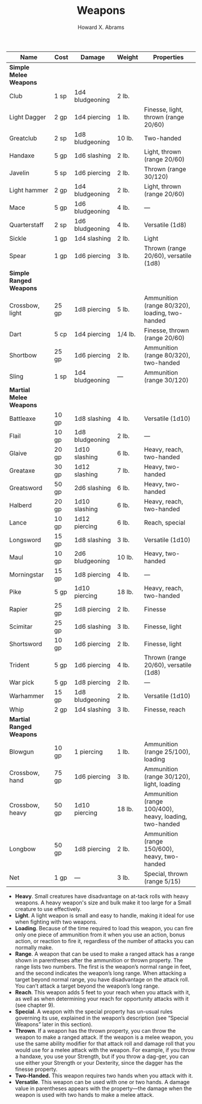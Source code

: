 #+TITLE:  Weapons
#+AUTHOR: Howard X. Abrams
#+EMAIL:  howard.abrams@gmail.com
#+FILETAGS: :rpg:5e:dm-screen:

 | Name                     | Cost  | Damage          | Weight  | Properties                                             |
 |--------------------------+-------+-----------------+---------+--------------------------------------------------------|
 | *Simple Melee Weapons*     |       |                 |         |                                                        |
 |   Club                   | 1 sp  | 1d4 bludgeoning | 2 lb.   |                                                        |
 |   Light Dagger           | 2 gp  | 1d4 piercing    | 1 lb.   | Finesse, light, thrown (range 20/60)                   |
 |   Greatclub              | 2 sp  | 1d8 bludgeoning | 10 lb.  | Two-handed                                             |
 |   Handaxe                | 5 gp  | 1d6 slashing    | 2 lb.   | Light, thrown (range 20/60)                            |
 |   Javelin                | 5 sp  | 1d6 piercing    | 2 lb.   | Thrown (range 30/120)                                  |
 |   Light hammer           | 2 gp  | 1d4 bludgeoning | 2 lb.   | Light, thrown (range 20/60)                            |
 |   Mace                   | 5 gp  | 1d6 bludgeoning | 4 lb.   | —                                                      |
 |   Quarterstaff           | 2 sp  | 1d6 bludgeoning | 4 lb.   | Versatile (1d8)                                        |
 |   Sickle                 | 1 gp  | 1d4 slashing    | 2 lb.   | Light                                                  |
 |   Spear                  | 1 gp  | 1d6 piercing    | 3 lb.   | Thrown (range 20/60), versatile (1d8)                  |
 | *Simple Ranged Weapons*    |       |                 |         |                                                        |
 |   Crossbow, light        | 25 gp | 1d8 piercing    | 5 lb.   | Ammunition (range 80/320), loading, two-handed         |
 |   Dart                   | 5 cp  | 1d4 piercing    | 1/4 lb. | Finesse, thrown (range 20/60)                          |
 |   Shortbow               | 25 gp | 1d6 piercing    | 2 lb.   | Ammunition (range 80/320), two-handed                  |
 |   Sling                  | 1 sp  | 1d4 bludgeoning | —       | Ammunition (range 30/120)                              |
 | *Martial Melee Weapons*    |       |                 |         |                                                        |
 |   Battleaxe              | 10 gp | 1d8 slashing    | 4 lb.   | Versatile (1d10)                                       |
 |   Flail                  | 10 gp | 1d8 bludgeoning | 2 lb.   | —                                                      |
 |   Glaive                 | 20 gp | 1d10 slashing   | 6 lb.   | Heavy, reach, two-handed                               |
 |   Greataxe               | 30 gp | 1d12 slashing   | 7 lb.   | Heavy, two-handed                                      |
 |   Greatsword             | 50 gp | 2d6 slashing    | 6 lb.   | Heavy, two-handed                                      |
 |   Halberd                | 20 gp | 1d10 slashing   | 6 lb.   | Heavy, reach, two-handed                               |
 |   Lance                  | 10 gp | 1d12 piercing   | 6 lb.   | Reach, special                                         |
 |   Longsword              | 15 gp | 1d8 slashing    | 3 lb.   | Versatile (1d10)                                       |
 |   Maul                   | 10 gp | 2d6 bludgeoning | 10 lb.  | Heavy, two-handed                                      |
 |   Morningstar            | 15 gp | 1d8 piercing    | 4 lb.   | —                                                      |
 |   Pike                   | 5 gp  | 1d10 piercing   | 18 lb.  | Heavy, reach, two-handed                               |
 |   Rapier                 | 25 gp | 1d8 piercing    | 2 lb.   | Finesse                                                |
 |   Scimitar               | 25 gp | 1d6 slashing    | 3 lb.   | Finesse, light                                         |
 |   Shortsword             | 10 gp | 1d6 piercing    | 2 lb.   | Finesse, light                                         |
 |   Trident                | 5 gp  | 1d6 piercing    | 4 lb.   | Thrown (range 20/60), versatile (1d8)                  |
 |   War pick               | 5 gp  | 1d8 piercing    | 2 lb.   | —                                                      |
 |   Warhammer              | 15 gp | 1d8 bludgeoning | 2 lb.   | Versatile (1d10)                                       |
 |   Whip                   | 2 gp  | 1d4 slashing    | 3 lb.   | Finesse, reach                                         |
 | *Martial Ranged Weapons*   |       |                 |         |                                                        |
 |   Blowgun                | 10 gp | 1 piercing      | 1 lb.   | Ammunition (range 25/100), loading                     |
 |   Crossbow, hand         | 75 gp | 1d6 piercing    | 3 lb.   | Ammunition (range 30/120), light, loading              |
 |   Crossbow, heavy        | 50 gp | 1d10 piercing   | 18 lb.  | Ammunition (range 100/400), heavy, loading, two-handed |
 |   Longbow                | 50 gp | 1d8 piercing    | 2 lb.   | Ammunition (range 150/600), heavy, two-handed          |
 |   Net                    | 1 gp  | —               | 3 lb.   | Special, thrown (range 5/15)                           |

  - *Heavy*. Small creatures have disadvantage on at-tack rolls with heavy weapons. A heavy weapon's size and bulk make it too large for a Small creature to use effectively.
  - *Light*. A light weapon is small and easy to handle, making it ideal for use when fighting with two weapons.
  - *Loading*. Because of the time required to load this weapon, you can fire only one piece of ammunition from it when you use an action, bonus action, or reaction to fire it, regardless of the number of attacks you can normally make.
  - *Range*. A weapon that can be used to make a ranged attack has a range shown in parentheses after the ammunition or thrown property. The range lists two numbers. The first is the weapon’s normal range in feet, and the second indicates the weapon’s long range. When attacking a target beyond normal range, you have disadvantage on the attack roll. You can’t attack a target beyond the weapon’s long range.
  - *Reach*. This weapon adds 5 feet to your reach when you attack with it, as well as when determining your reach for opportunity attacks with it (see chapter 9).
  - *Special*. A weapon with the special property has un-usual rules governing its use, explained in the weapon’s description (see “Special Weapons” later in this section).
  - *Thrown*. If a weapon has the thrown property, you can throw the weapon to make a ranged attack. If the weapon is a melee weapon, you use the same ability modifier for that attack roll and damage roll that you would use for a melee attack with the weapon. For example, if you throw a handaxe, you use your Strength, but if you throw a dag-ger, you can use either your Strength or your Dexterity, since the dagger has the finesse property.
  - *Two-Handed.* This weapon requires two hands when you attack with it.
  - *Versatile*. This weapon can be used with one or two hands. A damage value in parentheses appears with the property—the damage when the weapon is used with two hands to make a melee attack.
